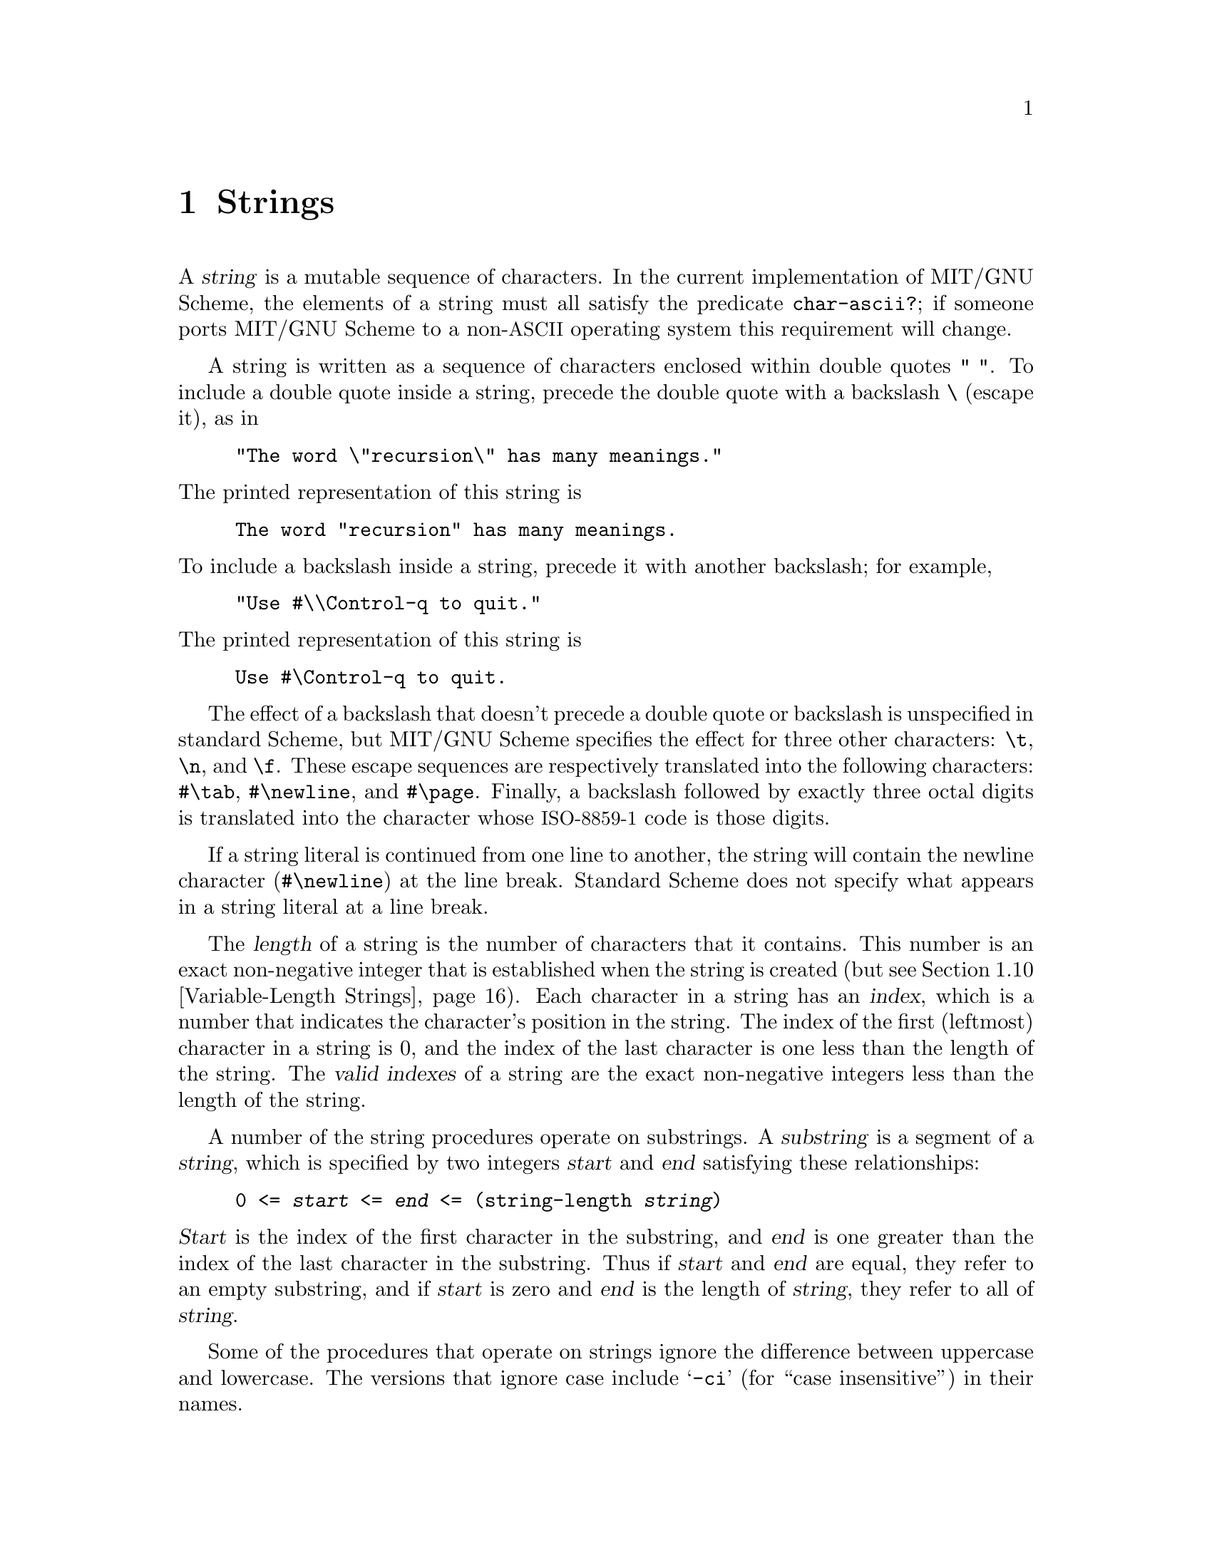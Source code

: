 @c This file is part of the MIT/GNU Scheme Reference Manual.
@c $Id$

@c Copyright (C) 1986, 1987, 1988, 1989, 1990, 1991, 1992, 1993, 1994,
@c     1995, 1996, 1997, 1998, 1999, 2000, 2001, 2002, 2003, 2004,
@c     2005, 2006, 2007, 2008 Massachusetts Institute of Technology
@c See file scheme.texinfo for copying conditions.

@node Strings, Lists, Characters, Top
@chapter Strings

@cindex string, character (defn)
@findex char-ascii?
A @dfn{string} is a mutable sequence of characters.  In the current
implementation of MIT/GNU Scheme, the elements of a string must all
satisfy the predicate @code{char-ascii?}; if someone ports MIT/GNU
Scheme to a non-@acronym{ASCII} operating system this requirement will
change.

@cindex external representation, for string
@cindex " as external representation
@cindex double quote, as external representation
@cindex \ as escape character in string
@cindex backslash, as escape character in string
@cindex escape character, for string
@findex "
@findex \
A string is written as a sequence of characters enclosed within double
quotes @code{" "}.  To include a double quote inside a string, precede
the double quote with a backslash @code{\} (escape it), as in

@example
"The word \"recursion\" has many meanings."
@end example

@noindent
The printed representation of this string is

@example
The word "recursion" has many meanings.
@end example

@noindent
To include a backslash inside a string, precede it with another
backslash; for example,

@example
"Use #\\Control-q to quit."
@end example

@noindent
The printed representation of this string is

@example
Use #\Control-q to quit.
@end example

@findex \t
@findex \n
@findex \f
@findex #\tab
@findex #\newline
@findex #\page
The effect of a backslash that doesn't precede a double quote or
backslash is unspecified in standard Scheme, but MIT/GNU Scheme specifies
the effect for three other characters: @code{\t}, @code{\n}, and
@code{\f}.  These escape sequences are respectively translated into the
following characters: @code{#\tab}, @code{#\newline}, and @code{#\page}.
Finally, a backslash followed by exactly three octal digits is
translated into the character whose @acronym{ISO-8859-1} code is those
digits.

If a string literal is continued from one line to another, the string
will contain the newline character (@code{#\newline}) at the line break.
Standard Scheme does not specify what appears in a string literal at a
line break.

@cindex length, of string (defn)
@cindex index, of string (defn)
@cindex valid index, of string (defn)
@cindex string length (defn)
@cindex string index (defn)
The @dfn{length} of a string is the number of characters that it
contains.  This number is an exact non-negative integer that is
established when the string is created
(but @pxref{Variable-Length Strings}).
Each character in a string has an @dfn{index}, which is a
number that indicates the character's position in the string.  The index
of the first (leftmost) character in a string is 0, and the index of the
last character is one less than the length of the string.  The
@dfn{valid indexes} of a string are the exact non-negative integers less
than the length of the string.

@cindex substring (defn)
@cindex start, of substring (defn)
@cindex end, of substring (defn)
A number of the string procedures operate on substrings.  A
@dfn{substring} is a segment of a @var{string}, which is specified by
two integers @var{start} and @var{end} satisfying these relationships:

@example
0 <= @var{start} <= @var{end} <= (string-length @var{string})
@end example

@noindent
@var{Start} is the index of the first character in the substring, and
@var{end} is one greater than the index of the last character in the
substring.  Thus if @var{start} and @var{end} are equal, they refer to
an empty substring, and if @var{start} is zero and @var{end} is the
length of @var{string}, they refer to all of @var{string}.

@cindex case sensitivity, of string operations
@cindex -ci, in string procedure name
Some of the procedures that operate on strings ignore the difference
between uppercase and lowercase.  The versions that ignore case include
@samp{-ci} (for ``case insensitive'') in their names.

@menu
* Construction of Strings::     
* Selecting String Components::  
* Comparison of Strings::       
* Alphabetic Case in Strings::  
* Cutting and Pasting Strings::  
* Searching Strings::           
* Matching Strings::            
* Regular Expressions::         
* Modification of Strings::     
* Variable-Length Strings::     
* Byte Vectors::                
@end menu

@node Construction of Strings, Selecting String Components, Strings, Strings
@section Construction of Strings
@cindex construction, of string

@deffn {procedure} make-string k [char]
Returns a newly allocated string of length @var{k}.  If you specify
@var{char}, all elements of the string are initialized to @var{char},
otherwise the contents of the string are unspecified.  @var{Char} must
satisfy the predicate @code{char-ascii?}.

@example
(make-string 10 #\x)              @result{}  "xxxxxxxxxx"
@end example
@end deffn

@deffn procedure string char @dots{}
Returns a newly allocated string consisting of the specified characters.
The arguments must all satisfy @code{char-ascii?}.

@example
@group
(string #\a)                                @result{}  "a"
(string #\a #\b #\c)                        @result{}  "abc"
(string #\a #\space #\b #\space #\c)        @result{}  "a b c"
(string)                                    @result{}  ""
@end group
@end example
@end deffn

@deffn procedure list->string char-list
@cindex list, converting to string
@findex string->list
@var{Char-list} must be a list of @acronym{ISO-8859-1} characters.
@code{list->string} returns a newly allocated string formed from the
elements of @var{char-list}.  This is equivalent to @code{(apply string
@var{char-list})}.  The inverse of this operation is
@code{string->list}.

@example
@group
(list->string '(#\a #\b))           @result{}  "ab"
(string->list "Hello")              @result{}  (#\H #\e #\l #\l #\o)
@end group
@end example
@end deffn

@deffn {procedure} string-copy string
@cindex copying, of string
Returns a newly allocated copy of @var{string}.

Note regarding variable-length strings: the maximum length of the result
depends only on the length of @var{string}, not its maximum length.  If
you wish to copy a string and preserve its maximum length, do the
following:

@example
@group
(define (string-copy-preserving-max-length string)
  (let ((length))
    (dynamic-wind 
     (lambda ()
       (set! length (string-length string))
       (set-string-length! string
                           (string-maximum-length string)))
     (lambda ()
       (string-copy string))
     (lambda ()
       (set-string-length! string length)))))
@end group
@end example
@end deffn

@node Selecting String Components, Comparison of Strings, Construction of Strings, Strings
@section Selecting String Components
@cindex selection, of string component
@cindex component selection, of string

@deffn procedure string? object
@cindex type predicate, for string
Returns @code{#t} if @var{object} is a string; otherwise returns
@code{#f}.

@example
@group
(string? "Hi")                  @result{}  #t
(string? 'Hi)                   @result{}  #f
@end group
@end example
@end deffn

@deffn procedure string-length string
Returns the length of @var{string} as an exact non-negative integer.

@example
@group
(string-length "")              @result{}  0
(string-length "The length")    @result{}  10
@end group
@end example
@end deffn

@deffn procedure string-null? string
@cindex empty string, predicate for
@cindex null string, predicate for
Returns @code{#t} if @var{string} has zero length; otherwise returns
@code{#f}.

@example
@group
(string-null? "")               @result{}  #t
(string-null? "Hi")             @result{}  #f
@end group
@end example
@end deffn

@deffn procedure string-ref string k
Returns character @var{k} of @var{string}.  @var{K} must be a valid index
of @var{string}.

@example
@group
(string-ref "Hello" 1)          @result{}  #\e
(string-ref "Hello" 5)          @error{} 5 not in correct range
@end group
@end example
@end deffn

@deffn {procedure} string-set! string k char
Stores @var{char} in element @var{k} of @var{string} and returns an
unspecified value.  @var{K} must be a valid index of @var{string}, and
@var{char} must satisfy the predicate @code{char-ascii?}.

@example
@group
(define str "Dog")              @result{}  @r{unspecified}
(string-set! str 0 #\L)         @result{}  @r{unspecified}
str                             @result{}  "Log"
(string-set! str 3 #\t)         @error{} 3 not in correct range
@end group
@end example
@end deffn

@need 1000
@node Comparison of Strings, Alphabetic Case in Strings, Selecting String Components, Strings
@section Comparison of Strings
@cindex ordering, of strings
@cindex comparison, of strings

@deffn procedure string=? string1 string2
@deffnx procedure substring=? string1 start end string2 start end
@deffnx {procedure} string-ci=? string1 string2
@deffnx procedure substring-ci=? string1 start end string2 start end
@cindex equivalence predicate, for strings
Returns @code{#t} if the two strings (substrings) are the same length
and contain the same characters in the same (relative) positions;
otherwise returns @code{#f}.  @code{string-ci=?} and
@code{substring-ci=?} don't distinguish uppercase and lowercase letters,
but @code{string=?} and @code{substring=?} do.

@example
@group
(string=? "PIE" "PIE")                  @result{}  #t
(string=? "PIE" "pie")                  @result{}  #f
(string-ci=? "PIE" "pie")               @result{}  #t
(substring=? "Alamo" 1 3 "cola" 2 4)    @result{}  #t @r{; compares "la"}
@end group
@end example
@end deffn

@deffn procedure string<? string1 string2
@deffnx procedure substring<? string1 start1 end1 string2 start2 end2
@deffnx procedure string>? string1 string2
@deffnx procedure string<=? string1 string2
@deffnx procedure string>=? string1 string2
@deffnx {procedure} string-ci<? string1 string2
@deffnx procedure substring-ci<? string1 start1 end1 string2 start2 end2
@deffnx {procedure} string-ci>? string1 string2
@deffnx {procedure} string-ci<=? string1 string2
@deffnx {procedure} string-ci>=? string1 string2
These procedures compare strings (substrings) according to the order of
the characters they contain (also @pxref{Comparison of Characters}).
The arguments are compared using a lexicographic (or dictionary) order.
If two strings differ in length but are the same up to the length of the
shorter string, the shorter string is considered to be less than the
longer string.

@example
@group
(string<? "cat" "dog")          @result{}  #t
(string<? "cat" "DOG")          @result{}  #f
(string-ci<? "cat" "DOG")       @result{}  #t
(string>? "catkin" "cat")       @result{}  #t @r{; shorter is lesser}
@end group
@end example
@end deffn

@deffn procedure string-compare string1 string2 if-eq if-lt if-gt
@deffnx procedure string-compare-ci string1 string2 if-eq if-lt if-gt
@var{If-eq}, @var{if-lt}, and @var{if-gt} are procedures of no arguments
(thunks).  The two strings are compared; if they are equal, @var{if-eq}
is applied, if @var{string1} is less than @var{string2}, @var{if-lt} is
applied, else if @var{string1} is greater than @var{string2},
@var{if-gt} is applied.  The value of the procedure is the value of the
thunk that is applied.

@code{string-compare} distinguishes uppercase and lowercase letters;@*
@code{string-compare-ci} does not.

@example
@group
(define (cheer) (display "Hooray!"))
(define (boo)   (display "Boo-hiss!"))
(string-compare "a" "b"  cheer  (lambda() 'ignore)  boo)
        @print{}  Hooray!
        @result{}  @r{unspecified}
@end group
@end example
@end deffn

@deffn procedure string-hash string
@deffnx procedure string-hash-mod string k
@cindex hashing, of string
@findex string=?
@findex =
@code{string-hash} returns an exact non-negative integer that can be used
for storing the specified @var{string} in a hash table.  Equal strings
(in the sense of @code{string=?}) return equal (@code{=}) hash codes,
and non-equal but similar strings are usually mapped to distinct hash
codes.

@code{string-hash-mod} is like @code{string-hash}, except that it limits
the result to a particular range based on the exact non-negative integer
@var{k}.  The following are equivalent:

@example
@group
(string-hash-mod @var{string} @var{k})
(modulo (string-hash @var{string}) @var{k})
@end group
@end example
@end deffn

@node Alphabetic Case in Strings, Cutting and Pasting Strings, Comparison of Strings, Strings
@section Alphabetic Case in Strings
@cindex alphabetic case, of string
@cindex case, of string
@cindex capitalization, of string
@cindex uppercase, in string
@cindex lowercase, in string

@deffn procedure string-capitalized? string
@deffnx procedure substring-capitalized? string start end
These procedures return @code{#t} if the first word in the string
(substring) is capitalized, and any subsequent words are either lower
case or capitalized.  Otherwise, they return @code{#f}.  A word is
defined as a non-null contiguous sequence of alphabetic characters,
delimited by non-alphabetic characters or the limits of the string
(substring).  A word is capitalized if its first letter is upper case
and all its remaining letters are lower case.

@example
@group
(map string-capitalized? '(""    "A"    "art"  "Art"  "ART"))
                       @result{} (#f    #t     #f     #t     #f)
@end group
@end example
@end deffn

@deffn procedure string-upper-case? string
@deffnx procedure substring-upper-case? string start end
@deffnx procedure string-lower-case? string
@deffnx procedure substring-lower-case? string start end
These procedures return @code{#t} if all the letters in the string
(substring) are of the correct case, otherwise they return @code{#f}.
The string (substring) must contain at least one letter or the
procedures return @code{#f}.

@example
@group
(map string-upper-case?  '(""    "A"    "art"  "Art"  "ART"))
                       @result{} (#f    #t     #f     #f     #t)
@end group
@end example
@end deffn

@deffn procedure string-capitalize string
@deffnx procedure string-capitalize! string
@deffnx procedure substring-capitalize! string start end
@code{string-capitalize} returns a newly allocated copy of @var{string}
in which the first alphabetic character is uppercase and the remaining
alphabetic characters are lowercase.  For example, @code{"abcDEF"}
becomes @code{"Abcdef"}.  @code{string-capitalize!} is the destructive
version of @code{string-capitalize}: it alters @var{string} and returns
an unspecified value.  @code{substring-capitalize!} destructively
capitalizes the specified part of @var{string}.
@end deffn

@deffn procedure string-downcase string
@deffnx procedure string-downcase! string
@deffnx procedure substring-downcase! string start end
@code{string-downcase} returns a newly allocated copy of @var{string} in
which all uppercase letters are changed to lowercase.
@code{string-downcase!} is the destructive version of
@code{string-downcase}: it alters @var{string} and returns an
unspecified value.  @code{substring-downcase!} destructively changes the
case of the specified part of @var{string}.

@example
@group
(define str "ABCDEFG")          @result{}  @r{unspecified}
(substring-downcase! str 3 5)   @result{}  @r{unspecified}
str                             @result{}  "ABCdeFG"
@end group
@end example
@end deffn

@deffn procedure string-upcase string
@deffnx procedure string-upcase! string
@deffnx procedure substring-upcase! string start end
@code{string-upcase} returns a newly allocated copy of @var{string} in
which all lowercase letters are changed to uppercase.
@code{string-upcase!} is the destructive version of
@code{string-upcase}: it alters @var{string} and returns an unspecified
value.  @code{substring-upcase!} destructively changes the case of the
specified part of @var{string}.
@end deffn

@node Cutting and Pasting Strings, Searching Strings, Alphabetic Case in Strings, Strings
@section Cutting and Pasting Strings
@cindex cutting, of string
@cindex pasting, of strings

@deffn {procedure} string-append string @dots{}
@cindex appending, of strings
Returns a newly allocated string made from the concatenation of the given
strings.  With no arguments, @code{string-append} returns the empty
string (@code{""}).

@example
@group
(string-append)                         @result{}  ""
(string-append "*" "ace" "*")           @result{}  "*ace*"
(string-append "" "" "")                @result{}  ""
(eq? str (string-append str))           @result{}  #f @r{; newly allocated}
@end group
@end example
@end deffn

@deffn procedure substring string start end
Returns a newly allocated string formed from the characters of
@var{string} beginning with index @var{start} (inclusive) and ending
with @var{end} (exclusive).

@example
@group
(substring "" 0 0)              @result{} ""
(substring "arduous" 2 5)       @result{} "duo"
(substring "arduous" 2 8)       @error{} 8 not in correct range

(define (string-copy s)
  (substring s 0 (string-length s)))
@end group
@end example
@end deffn

@deffn procedure string-head string end
Returns a newly allocated copy of the initial substring of @var{string},
up to but excluding @var{end}.  It could have been defined by:

@example
@group
(define (string-head string end)
  (substring string 0 end))
@end group
@end example
@end deffn

@deffn procedure string-tail string start
Returns a newly allocated copy of the final substring of @var{string},
starting at index @var{start} and going to the end of @var{string}.  It
could have been defined by:

@example
@group
(define (string-tail string start)
  (substring string start (string-length string)))

(string-tail "uncommon" 2)      @result{}  "common"
@end group
@end example
@end deffn

@deffn procedure string-pad-left string k [char]
@deffnx procedure string-pad-right string k [char]
@cindex padding, of string
@findex #\space
These procedures return a newly allocated string created by padding
@var{string} out to length @var{k}, using @var{char}.  If @var{char} is
not given, it defaults to @code{#\space}.  If @var{k} is less than the
length of @var{string}, the resulting string is a truncated form of
@var{string}.  @code{string-pad-left} adds padding characters or
truncates from the beginning of the string (lowest indices), while
@code{string-pad-right} does so at the end of the string (highest
indices).

@example
@group
(string-pad-left "hello" 4)             @result{}  "ello"
(string-pad-left "hello" 8)             @result{}  "   hello"
(string-pad-left "hello" 8 #\*)         @result{}  "***hello"
(string-pad-right "hello" 4)            @result{}  "hell"
(string-pad-right "hello" 8)            @result{}  "hello   "
@end group
@end example
@end deffn

@deffn procedure string-trim string [char-set]
@deffnx procedure string-trim-left string [char-set]
@deffnx procedure string-trim-right string [char-set]
@cindex trimming, of string
@findex char-set:whitespace
Returns a newly allocated string created by removing all characters that
are not in @var{char-set} from: (@code{string-trim}) both ends of
@var{string}; (@code{string-trim-left}) the beginning of @var{string};
or (@code{string-trim-right}) the end of @var{string}.  @var{Char-set}
defaults to @code{char-set:not-whitespace}.

@example
@group
(string-trim "  in the end  ")          @result{}  "in the end"
(string-trim "              ")          @result{}  ""
(string-trim "100th" char-set:numeric)  @result{}  "100"
(string-trim-left "-.-+-=-" (char-set #\+))
                                        @result{}  "+-=-"
(string-trim "but (+ x y) is" (char-set #\( #\)))
                                        @result{}  "(+ x y)"
@end group
@end example
@end deffn

@node Searching Strings, Matching Strings, Cutting and Pasting Strings, Strings
@section Searching Strings
@cindex searching, of string
@cindex character, searching string for
@cindex substring, searching string for

The first few procedures in this section perform @dfn{string search}, in
which a given string (the @dfn{text}) is searched to see if it contains
another given string (the @dfn{pattern}) as a proper substring.  At
present these procedures are implemented using a hybrid strategy.  For
short patterns of less than 4 characters, the naive string-search
algorithm is used.  For longer patterns, the Boyer-Moore string-search
algorithm is used.

@deffn procedure string-search-forward pattern string
@deffnx procedure substring-search-forward pattern string start end
@var{Pattern} must be a string.  Searches @var{string} for the leftmost
occurrence of the substring @var{pattern}.  If successful, the index of
the first character of the matched substring is returned; otherwise,
@code{#f} is returned.

@code{substring-search-forward} limits its search to the specified
substring of @var{string}; @code{string-search-forward} searches all of
@var{string}.

@example
@group
(string-search-forward "rat" "pirate")
    @result{} 2
(string-search-forward "rat" "pirate rating")
    @result{} 2
(substring-search-forward "rat" "pirate rating" 4 13)
    @result{} 7
(substring-search-forward "rat" "pirate rating" 9 13)
    @result{} #f
@end group
@end example
@end deffn

@deffn procedure string-search-backward pattern string
@deffnx procedure substring-search-backward pattern string start end
@var{Pattern} must be a string.  Searches @var{string} for the rightmost
occurrence of the substring @var{pattern}.  If successful, the index to
the right of the last character of the matched substring is returned;
otherwise, @code{#f} is returned.

@code{substring-search-backward} limits its search to the specified
substring of @var{string}; @code{string-search-backward} searches all of
@var{string}.

@example
@group
(string-search-backward "rat" "pirate")
    @result{} 5
(string-search-backward "rat" "pirate rating")
    @result{} 10
(substring-search-backward "rat" "pirate rating" 1 8)
    @result{} 5
(substring-search-backward "rat" "pirate rating" 9 13)
    @result{} #f
@end group
@end example
@end deffn

@deffn procedure string-search-all pattern string
@deffnx procedure substring-search-all pattern string start end
@var{Pattern} must be a string.  Searches @var{string} to find all
occurrences of the substring @var{pattern}.  Returns a list of the
occurrences; each element of the list is an index pointing to the first
character of an occurrence.

@code{substring-search-all} limits its search to the specified substring
of @var{string}; @code{string-search-all} searches all of @var{string}.

@example
@group
(string-search-all "rat" "pirate")
    @result{} (2)
(string-search-all "rat" "pirate rating")
    @result{} (2 7)
(substring-search-all "rat" "pirate rating" 4 13)
    @result{} (7)
(substring-search-all "rat" "pirate rating" 9 13)
    @result{} ()
@end group
@end example
@end deffn

@deffn procedure substring? pattern string
@var{Pattern} must be a string.  Searches @var{string} to see if it
contains the substring @var{pattern}.  Returns @code{#t} if
@var{pattern} is a substring of @var{string}, otherwise returns
@code{#f}.

@example
@group
(substring? "rat" "pirate")             @result{}  #t
(substring? "rat" "outrage")            @result{}  #f
(substring? "" any-string)              @result{}  #t
(if (substring? "moon" text)
    (process-lunar text)
    'no-moon)
@end group
@end example
@end deffn

@deffn procedure string-find-next-char string char
@deffnx procedure substring-find-next-char string start end char
@deffnx procedure string-find-next-char-ci string char
@deffnx procedure substring-find-next-char-ci string start end char
Returns the index of the first occurrence of @var{char} in the string
(substring); returns @code{#f} if @var{char} does not appear in the
string.  For the substring procedures, the index returned is relative to
the entire string, not just the substring.  The @code{-ci} procedures
don't distinguish uppercase and lowercase letters.

@example
@group
(string-find-next-char "Adam" #\A)              @result{}  0 
(substring-find-next-char "Adam" 1 4 #\A)       @result{}  #f
(substring-find-next-char-ci "Adam" 1 4 #\A)    @result{}  2 
@end group
@end example
@end deffn

@deffn procedure string-find-next-char-in-set string char-set
@deffnx procedure substring-find-next-char-in-set string start end char-set
Returns the index of the first character in the string (or substring)
that is also in @var{char-set}, or returns @code{#f} if none of the
characters in @var{char-set} occur in @var{string}.
For the substring procedure, only the substring is searched, but the
index returned is relative to the entire string, not just the substring.

@example
@group
(string-find-next-char-in-set my-string char-set:alphabetic)
    @result{}  @r{start position of the first word in} my-string
@r{; Can be used as a predicate:}
(if (string-find-next-char-in-set my-string
                                  (char-set #\( #\) ))
    'contains-parentheses
    'no-parentheses)
@end group
@end example
@end deffn

@deffn procedure string-find-previous-char string char
@deffnx procedure substring-find-previous-char string start end char
@deffnx procedure string-find-previous-char-ci string char
@deffnx procedure substring-find-previous-char-ci string start end char
Returns the index of the last occurrence of @var{char} in the string
(substring); returns @code{#f} if @var{char} doesn't appear in the
string.  For the substring procedures, the index returned is relative to
the entire string, not just the substring.  The @code{-ci} procedures
don't distinguish uppercase and lowercase letters.
@end deffn

@deffn procedure string-find-previous-char-in-set string char-set
@deffnx procedure substring-find-previous-char-in-set string start end char-set
Returns the index of the last character in the string (substring) that
is also in @var{char-set}.  For the substring procedure, the index
returned is relative to the entire string, not just the substring.
@end deffn

@node Matching Strings, Regular Expressions, Searching Strings, Strings
@section Matching Strings
@cindex matching, of strings

@deffn procedure string-match-forward string1 string2
@deffnx procedure substring-match-forward string1 start end string2 start end
@deffnx procedure string-match-forward-ci string1 string2
@deffnx procedure substring-match-forward-ci string1 start end string2 start end
Compares the two strings (substrings), starting from the beginning, and
returns the number of characters that are the same.  If the two strings
(substrings) start differently, returns 0.  The @code{-ci} procedures
don't distinguish uppercase and lowercase letters.

@example
@group
(string-match-forward "mirror" "micro") @result{}  2  @r{; matches "mi"}
(string-match-forward "a" "b")          @result{}  0  @r{; no match}
@end group
@end example
@end deffn

@deffn procedure string-match-backward string1 string2
@deffnx procedure substring-match-backward string1 start end string2 start end
@deffnx procedure string-match-backward-ci string1 string2
@deffnx procedure substring-match-backward-ci string1 start end string2 start end
Compares the two strings (substrings), starting from the end and
matching toward the front, returning the number of characters that are
the same.  If the two strings (substrings) end differently, returns 0.
The @code{-ci} procedures don't distinguish uppercase and lowercase
letters.

@example
@group
(string-match-backward-ci "BULBOUS" "fractious")
                                        @result{}  3  @r{; matches "ous"}
@end group
@end example
@end deffn

@deffn procedure string-prefix? string1 string2
@deffnx procedure substring-prefix? string1 start1 end1 string2 start2 end2
@deffnx procedure string-prefix-ci? string1 string2
@deffnx procedure substring-prefix-ci? string1 start1 end1 string2 start2 end2
@cindex prefix, of string
These procedures return @code{#t} if the first string (substring) forms
the prefix of the second; otherwise returns @code{#f}.  The @code{-ci}
procedures don't distinguish uppercase and lowercase letters.

@example
@group
(string-prefix? "abc" "abcdef")         @result{}  #t
(string-prefix? "" any-string)          @result{}  #t
@end group
@end example
@end deffn

@deffn procedure string-suffix? string1 string2
@deffnx procedure substring-suffix? string1 start1 end1 string2 start2 end2
@deffnx procedure string-suffix-ci? string1 string2
@deffnx procedure substring-suffix-ci? string1 start1 end1 string2 start2 end2
@cindex suffix, of string
These procedures return @code{#t} if the first string (substring) forms
the suffix of the second; otherwise returns @code{#f}.  The @code{-ci}
procedures don't distinguish uppercase and lowercase letters.

@example
@group
(string-suffix? "ous" "bulbous")        @result{}  #t
(string-suffix? "" any-string)          @result{}  #t
@end group
@end example
@end deffn

@node Regular Expressions, Modification of Strings, Matching Strings, Strings
@section Regular Expressions

MIT/GNU Scheme provides support for using regular expressions to search and
match strings.  This manual does not define regular expressions; instead
see @ref{Regexps, , Syntax of Regular Expressions, emacs, The Emacs
Editor}.

In addition to providing standard regular-expression support, MIT/GNU
Scheme also provides the @acronym{REXP} abstraction.  This is an
alternative way to write regular expressions that is easier to read
and understand than the standard notation.  Regular expressions
written in this notation can be translated into the standard
notation.

The regular-expression support is a run-time-loadable option.  To use
it, execute

@example
(load-option 'regular-expression)
@end example

@noindent
once before calling any of the procedures defined here.

@menu
* Regular-expression procedures::  
* REXP abstraction::            
@end menu

@node Regular-expression procedures, REXP abstraction, Regular Expressions, Regular Expressions
@subsection Regular-expression procedures
@cindex searching, for regular expression
@cindex regular expression, searching string for

Procedures that perform regular-expression match and search accept
standardized arguments.  @var{Regexp} is the regular expression; it is a
string.  @var{String} is the string being matched or searched.
Procedures that operate on substrings also accept @var{start} and
@var{end} index arguments with the usual meaning.  The optional argument
@var{case-fold?} says whether the match/search is case-sensitive; if
@var{case-fold?} is @code{#f}, it is case-sensitive, otherwise it is
case-insensitive.  The optional argument @var{syntax-table} is a
character syntax table that defines the character syntax, such as which
characters are legal word constituents.  This feature is primarily for
Edwin, so character syntax tables will not be documented here.
Supplying @code{#f} for (or omitting) @var{syntax-table} will select the
default character syntax, equivalent to Edwin's @code{fundamental}
mode.

@deffn procedure re-string-match regexp string [case-fold? [syntax-table]]
@deffnx procedure re-substring-match regexp string start end [case-fold? [syntax-table]]
These procedures match @var{regexp} against the respective string or
substring, returning @code{#f} for no match, or a set of match registers
(see below) if the match succeeds.  Here is an example showing how to
extract the matched substring:

@example
@group
(let ((r (re-substring-match @var{regexp} @var{string} @var{start} @var{end})))
  (and r
       (substring @var{string} @var{start} (re-match-end-index 0 r))))
@end group
@end example
@end deffn

@deffn procedure re-string-search-forward regexp string [case-fold? [syntax-table]]
@deffnx procedure re-substring-search-forward regexp string start end [case-fold? [syntax-table]]
Searches @var{string} for the leftmost substring matching @var{regexp}.
Returns a set of match registers (see below) if the search is
successful, or @code{#f} if it is unsuccessful.

@code{re-substring-search-forward} limits its search to the specified
substring of @var{string}; @code{re-string-search-forward} searches all
of @var{string}.
@end deffn

@deffn procedure re-string-search-backward regexp string [case-fold? [syntax-table]]
@deffnx procedure re-substring-search-backward regexp string start end [case-fold? [syntax-table]]
Searches @var{string} for the rightmost substring matching @var{regexp}.
Returns a set of match registers (see below) if the search is
successful, or @code{#f} if it is unsuccessful.

@code{re-substring-search-backward} limits its search to the specified
substring of @var{string}; @code{re-string-search-backward} searches all
of @var{string}.
@end deffn

When a successful match or search occurs, the above procedures return a
set of @dfn{match registers}.  The match registers are a set of index
registers that record indexes into the matched string.  Each index
register corresponds to an instance of the regular-expression grouping
operator @samp{\(}, and records the start index (inclusive) and end
index (exclusive) of the matched group.  These registers are numbered
from @code{1} to @code{9}, corresponding left-to-right to the grouping
operators in the expression.  Additionally, register @code{0}
corresponds to the entire substring matching the regular expression.

@deffn procedure re-match-start-index n registers
@deffnx procedure re-match-end-index n registers
@var{N} must be an exact integer between @code{0} and @code{9}
inclusive.  @var{Registers} must be a match-registers object as returned
by one of the regular-expression match or search procedures above.
@code{re-match-start-index} returns the start index of the corresponding
regular-expression register, and @code{re-match-end-index} returns the
corresponding end index.
@end deffn

@deffn procedure re-match-extract string registers n
@var{Registers} must be a match-registers object as returned by one of
the regular-expression match or search procedures above.  @var{String}
must be the string that was passed as an argument to the procedure that
returned @var{registers}.  @var{N} must be an exact integer between
@code{0} and @code{9} inclusive.  If the matched regular expression
contained @var{m} grouping operators, then the value of this procedure
is undefined for @var{n} strictly greater than @var{m}.

This procedure extracts the substring corresponding to the match
register specified by @var{registers} and @var{n}.  This is equivalent
to the following expression:

@example
@group
(substring @var{string}
           (re-match-start-index @var{n} @var{registers})
           (re-match-end-index @var{n} @var{registers}))
@end group
@end example
@end deffn

@deffn procedure regexp-group alternative @dots{}
Each @var{alternative} must be a regular expression.  The returned value
is a new regular expression that consists of the @var{alternative}s
combined by a grouping operator.  For example:

@example
@group
(regexp-group "foo" "bar" "baz")
  @result{} "\\(foo\\|bar\\|baz\\)"
@end group
@end example
@end deffn

@node REXP abstraction,  , Regular-expression procedures, Regular Expressions
@subsection REXP abstraction

@cindex REXP abstraction
In addition to providing standard regular-expression support, MIT/GNU
Scheme also provides the @acronym{REXP} abstraction.  This is an
alternative way to write regular expressions that is easier to read
and understand than the standard notation.  Regular expressions
written in this notation can be translated into the standard notation.

The @acronym{REXP} abstraction is a set of combinators that are
composed into a complete regular expression.  Each combinator directly
corresponds to a particular piece of regular-expression notation.  For
example, the expression @code{(rexp-any-char)} corresponds to the
@code{.} character in standard regular-expression notation, while
@code{(rexp* @var{rexp})} corresponds to the @code{*} character.

The primary advantages of @acronym{REXP} are that it makes the nesting
structure of regular expressions explicit, and that it simplifies the
description of complex regular expressions by allowing them to be
built up using straightforward combinators.

@deffn procedure rexp? object
Returns @code{#t} if @var{object} is a @acronym{REXP} expression, or
@code{#f} otherwise.  A @acronym{REXP} is one of: a string, which
represents the pattern matching that string; a character set, which
represents the pattern matching a character in that set; or an object
returned by calling one of the procedures defined here.
@end deffn

@deffn procedure rexp->regexp rexp
Converts @var{rexp} to standard regular-expression notation, returning
a newly-allocated string.
@end deffn

@deffn procedure rexp-compile rexp
Converts @var{rexp} to standard regular-expression notation, then
compiles it and returns the compiled result.  Equivalent to

@example
(re-compile-pattern (rexp->regexp @var{rexp}) #f)
@end example
@end deffn

@deffn procedure rexp-any-char
Returns a @acronym{REXP} that matches any single character except a
newline.  This is equivalent to the @code{.} construct.
@end deffn

@deffn procedure rexp-line-start
Returns a @acronym{REXP} that matches the start of a line.  This is
equivalent to the @code{^} construct.
@end deffn

@deffn procedure rexp-line-end
Returns a @acronym{REXP} that matches the end of a line.  This is
equivalent to the @code{$} construct.
@end deffn

@deffn procedure rexp-string-start
Returns a @acronym{REXP} that matches the start of the text being
matched.  This is equivalent to the @code{\`} construct.
@end deffn

@deffn procedure rexp-string-end
Returns a @acronym{REXP} that matches the end of the text being
matched.  This is equivalent to the @code{\'} construct.
@end deffn

@deffn procedure rexp-word-edge
Returns a @acronym{REXP} that matches the start or end of a word.
This is equivalent to the @code{\b} construct.
@end deffn

@deffn procedure rexp-not-word-edge
Returns a @acronym{REXP} that matches anywhere that is not the start
or end of a word.  This is equivalent to the @code{\B} construct.
@end deffn

@deffn procedure rexp-word-start
Returns a @acronym{REXP} that matches the start of a word.
This is equivalent to the @code{\<} construct.
@end deffn

@deffn procedure rexp-word-end
Returns a @acronym{REXP} that matches the end of a word.
This is equivalent to the @code{\>} construct.
@end deffn

@deffn procedure rexp-word-char
Returns a @acronym{REXP} that matches any word-constituent character.
This is equivalent to the @code{\w} construct.
@end deffn

@deffn procedure rexp-not-word-char
Returns a @acronym{REXP} that matches any character that isn't a word
constituent.  This is equivalent to the @code{\W} construct.
@end deffn

The next two procedures accept a @var{syntax-type} argument specifying
the syntax class to be matched against.  This argument is a symbol
selected from the following list.  Each symbol is followed by the
equivalent character used in standard regular-expression notation.
@code{whitespace} (space character),
@code{punctuation} (@code{.}),
@code{word} (@code{w}),
@code{symbol} (@code{_}),
@code{open} (@code{(}),
@code{close} (@code{)}),
@code{quote} (@code{'}),
@code{string-delimiter} (@code{"}),
@code{math-delimiter} (@code{$}),
@code{escape} (@code{\}),
@code{char-quote} (@code{/}),
@code{comment-start} (@code{<}),
@code{comment-end} (@code{>}).

@deffn procedure rexp-syntax-char syntax-type
Returns a @acronym{REXP} that matches any character of type
@var{syntax-type}.  This is equivalent to the @code{\s} construct.
@end deffn

@deffn procedure rexp-not-syntax-char syntax-type
Returns a @acronym{REXP} that matches any character not of type
@var{syntax-type}.  This is equivalent to the @code{\S} construct.
@end deffn

@deffn procedure rexp-sequence rexp @dots{}
Returns a @acronym{REXP} that matches each @var{rexp} argument in
sequence.  If no @var{rexp} argument is supplied, the result matches
the null string.  This is equivalent to concatenating the regular
expressions corresponding to each @var{rexp} argument.
@end deffn

@deffn procedure rexp-alternatives rexp @dots{}
Returns a @acronym{REXP} that matches any of the @var{rexp}
arguments.  This is equivalent to concatenating the regular
expressions corresponding to each @var{rexp} argument, separating them
by the @code{\|} construct.
@end deffn

@deffn procedure rexp-group rexp @dots{}
@code{rexp-group} is like @code{rexp-sequence}, except that the result
is marked as a match group.  This is equivalent to the @code{\(}
@dots{} @code{\)} construct.
@end deffn

The next three procedures in principal accept a single @acronym{REXP}
argument.  For convenience, they accept multiple arguments, which are
converted into a single argument by @code{rexp-group}.  Note, however,
that if only one @acronym{REXP} argument is supplied, and it's very
simple, no grouping occurs.

@deffn procedure rexp* rexp @dots{}
Returns a @acronym{REXP} that matches zero or more instances of the
pattern matched by the @var{rexp} arguments.  This is equivalent to
the @code{*} construct.
@end deffn

@deffn procedure rexp+ rexp @dots{}
Returns a @acronym{REXP} that matches one or more instances of the
pattern matched by the @var{rexp} arguments.  This is equivalent to
the @code{+} construct.
@end deffn

@deffn procedure rexp-optional rexp @dots{}
Returns a @acronym{REXP} that matches zero or one instances of the
pattern matched by the @var{rexp} arguments.  This is equivalent to
the @code{?} construct.
@end deffn

@deffn procedure rexp-case-fold rexp
Returns a @acronym{REXP} that matches the same pattern as @var{rexp},
but is insensitive to character case.  This has no equivalent in
standard regular-expression notation.
@end deffn

@node Modification of Strings, Variable-Length Strings, Regular Expressions, Strings
@section Modification of Strings
@cindex modification, of string
@cindex replacement, of string component
@cindex filling, of string
@cindex moving, of string elements

@deffn procedure string-replace string char1 char2
@deffnx procedure substring-replace string start end char1 char2
@deffnx procedure string-replace! string char1 char2
@deffnx procedure substring-replace! string start end char1 char2
These procedures replace all occurrences of @var{char1} with @var{char2}
in the original string (substring).  @code{string-replace} and
@code{substring-replace} return a newly allocated string containing the
result.  @code{string-replace!} and @code{substring-replace!}
destructively modify @var{string} and return an unspecified value.

@example
@group
(define str "a few words")              @result{}  @r{unspecified}
(string-replace str #\space #\-)        @result{}  "a-few-words"
(substring-replace str 2 9 #\space #\-) @result{}  "a few-words"
str                                     @result{}  "a few words"
(string-replace! str #\space #\-)       @result{}  @r{unspecified}
str                                     @result{}  "a-few-words"
@end group
@end example
@end deffn

@deffn {procedure} string-fill! string char
Stores @var{char} in every element of @var{string} and returns an
unspecified value.
@end deffn

@deffn procedure substring-fill! string start end char
Stores @var{char} in elements @var{start} (inclusive) to @var{end}
(exclusive) of @var{string} and returns an unspecified value.

@example
@group
(define s (make-string 10 #\space))     @result{}  @r{unspecified}
(substring-fill! s 2 8 #\*)             @result{}  @r{unspecified}
s                                       @result{}  "  ******  "
@end group
@end example
@end deffn

@deffn procedure substring-move-left! string1 start1 end1 string2 start2
@deffnx procedure substring-move-right! string1 start1 end1 string2 start2
@findex eqv?
Copies the characters from @var{start1} to @var{end1} of @var{string1}
into @var{string2} at the @var{start2}-th position.  The characters are
copied as follows (note that this is only important when @var{string1}
and @var{string2} are @code{eqv?}):

@table @code
@item substring-move-left!
The copy starts at the left end and moves toward the right (from smaller
indices to larger).  Thus if @var{string1} and @var{string2} are the
same, this procedure moves the characters toward the left inside the
string.

@item substring-move-right!
The copy starts at the right end and moves toward the left (from larger
indices to smaller).  Thus if @var{string1} and @var{string2} are the
same, this procedure moves the characters toward the right inside the
string.
@end table

The following example shows how these procedures can be used to build up
a string (it would have been easier to use @code{string-append}):
@example
@group
(define answer (make-string 9 #\*))         @result{}  @r{unspecified}
answer                                      @result{}  "*********"
(substring-move-left! "start" 0 5 answer 0) @result{}  @r{unspecified}
answer                                      @result{}  "start****"
(substring-move-left! "-end" 0 4 answer 5)  @result{}  @r{unspecified}
answer                                      @result{}  "start-end"
@end group
@end example
@end deffn

@deffn procedure reverse-string string
@deffnx procedure reverse-substring string start end
@deffnx procedure reverse-string! string
@deffnx procedure reverse-substring! string start end
Reverses the order of the characters in the given string or substring.
@code{reverse-string} and @code{reverse-substring} return newly
allocated strings; @code{reverse-string!} and @code{reverse-substring!}
modify their argument strings and return an unspecified value.

@example
@group
(reverse-string "foo bar baz")          @result{} "zab rab oof"
(reverse-substring "foo bar baz" 4 7)   @result{} "rab"
(let ((foo "foo bar baz"))
  (reverse-string! foo)
  foo)                                  @result{} "zab rab oof"
(let ((foo "foo bar baz"))
  (reverse-substring! foo 4 7)
  foo)                                  @result{} "foo rab baz"
@end group
@end example
@end deffn

@node Variable-Length Strings, Byte Vectors, Modification of Strings, Strings
@section Variable-Length Strings

@cindex length, of string
@cindex maximum length, of string (defn)
MIT/GNU Scheme allows the length of a string to be dynamically adjusted in a
limited way.  When a new string is allocated, by whatever method, it has
a specific length.  At the time of allocation, it is also given a
@dfn{maximum length}, which is guaranteed to be at least as large as the
string's length.  (Sometimes the maximum length will be slightly larger
than the length, but it is a bad idea to count on this.  Programs should
assume that the maximum length is the same as the length at the time of
the string's allocation.)  After the string is allocated, the operation
@code{set-string-length!} can be used to alter the string's length to
any value between 0 and the string's maximum length, inclusive.

@deffn procedure string-maximum-length string
Returns the maximum length of @var{string}.  The following is
guaranteed:

@example
@group
(<= (string-length string)
    (string-maximum-length string))     @result{}  #t
@end group
@end example
@findex string-length

The maximum length of a string never changes.
@end deffn

@deffn procedure set-string-length! string k
Alters the length of @var{string} to be @var{k}, and returns an
unspecified value.  @var{K} must be less than or equal to the maximum
length of @var{string}.  @code{set-string-length!} does not change the
maximum length of @var{string}.
@end deffn

@node Byte Vectors,  , Variable-Length Strings, Strings
@section Byte Vectors
@cindex byte vector
@cindex vector, byte

@findex string-ref
MIT/GNU Scheme implements strings as packed vectors of 8-bit
@acronym{ISO-8859-1} bytes.  Most of the string operations, such as
@code{string-ref}, coerce these 8-bit codes into character objects.
However, some lower-level operations are made available for use.

@deffn procedure vector-8b-ref string k
Returns character @var{k} of @var{string} as an @acronym{ISO-8859-1}
code.  @var{K} must be a valid index of @var{string}.

@example
@group
(vector-8b-ref "abcde" 2)               @result{}  99 @r{;c}
@end group
@end example
@end deffn

@deffn procedure vector-8b-set! string k code
Stores @var{code} in element @var{k} of @var{string} and returns an
unspecified value.  @var{K} must be a valid index of @var{string}, and
@var{code} must be a valid @acronym{ISO-8859-1} code.
@end deffn

@deffn procedure vector-8b-fill! string start end code
Stores @var{code} in elements @var{start} (inclusive) to @var{end}
(exclusive) of @var{string} and returns an unspecified value.
@var{Code} must be a valid @acronym{ISO-8859-1} code.
@end deffn

@deffn procedure vector-8b-find-next-char string start end code
@deffnx procedure vector-8b-find-next-char-ci string start end code
Returns the index of the first occurrence of @var{code} in the given
substring; returns @code{#f} if @var{code} does not appear.  The index
returned is relative to the entire string, not just the substring.
@var{Code} must be a valid @acronym{ISO-8859-1} code.

@code{vector-8b-find-next-char-ci} doesn't distinguish uppercase and
lowercase letters.
@end deffn

@deffn procedure vector-8b-find-previous-char string start end code
@deffnx procedure vector-8b-find-previous-char-ci string start end code
Returns the index of the last occurrence of @var{code} in the given
substring; returns @code{#f} if @var{code} does not appear.  The index
returned is relative to the entire string, not just the substring.
@var{Code} must be a valid @acronym{ISO-8859-1} code.

@code{vector-8b-find-previous-char-ci} doesn't distinguish uppercase and
lowercase letters.
@end deffn
